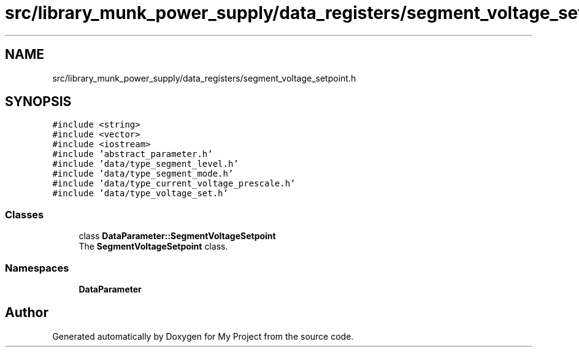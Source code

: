 .TH "src/library_munk_power_supply/data_registers/segment_voltage_setpoint.h" 3 "Tue Jun 20 2017" "My Project" \" -*- nroff -*-
.ad l
.nh
.SH NAME
src/library_munk_power_supply/data_registers/segment_voltage_setpoint.h
.SH SYNOPSIS
.br
.PP
\fC#include <string>\fP
.br
\fC#include <vector>\fP
.br
\fC#include <iostream>\fP
.br
\fC#include 'abstract_parameter\&.h'\fP
.br
\fC#include 'data/type_segment_level\&.h'\fP
.br
\fC#include 'data/type_segment_mode\&.h'\fP
.br
\fC#include 'data/type_current_voltage_prescale\&.h'\fP
.br
\fC#include 'data/type_voltage_set\&.h'\fP
.br

.SS "Classes"

.in +1c
.ti -1c
.RI "class \fBDataParameter::SegmentVoltageSetpoint\fP"
.br
.RI "The \fBSegmentVoltageSetpoint\fP class\&. "
.in -1c
.SS "Namespaces"

.in +1c
.ti -1c
.RI " \fBDataParameter\fP"
.br
.in -1c
.SH "Author"
.PP 
Generated automatically by Doxygen for My Project from the source code\&.
